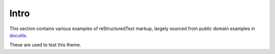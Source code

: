 Intro
=====

This section contains various examples of reStructuredText markup,
largely sourced from public domain examples in `docutils`_.

These are used to test this theme.

.. _docutils: https://github.com/docutils/docutils
